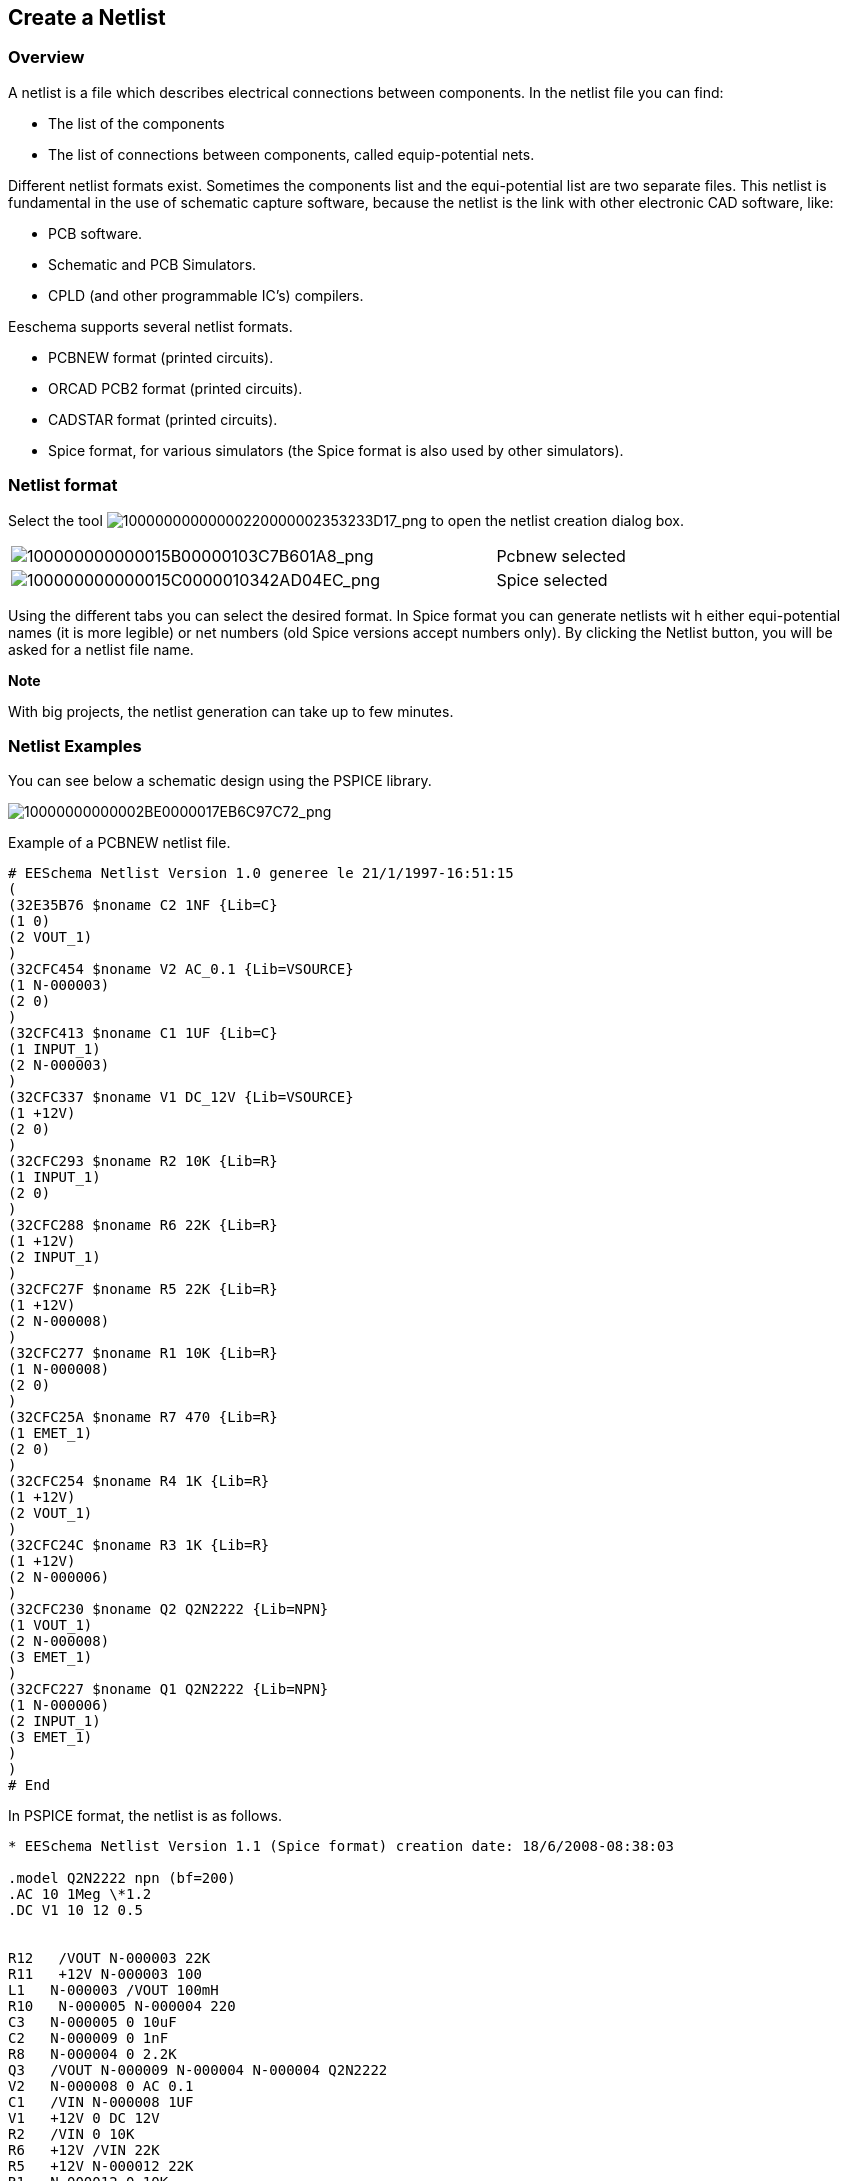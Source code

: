 
[[create-a-netlist]]
Create a Netlist
----------------

[[overview]]
Overview
~~~~~~~~

A netlist is a file which describes electrical connections between
components. In the netlist file you can find:

* The list of the components
* The list of connections between components, called equip-potential
nets.

Different netlist formats exist. Sometimes the components list and the
equi-potential list are two separate files. This netlist is fundamental
in the use of schematic capture software, because the netlist is the
link with other electronic CAD software, like:

* PCB software.
* Schematic and PCB Simulators.
* CPLD (and other programmable IC's) compilers.

Eeschema supports several netlist formats.

* PCBNEW format (printed circuits).
* ORCAD PCB2 format (printed circuits).
* CADSTAR format (printed circuits).
* Spice format, for various simulators (the Spice format is also used by
other simulators).

[[netlist-format]]
Netlist format
~~~~~~~~~~~~~~

Select the tool
image:images/10000000000000220000002353233D17.png[10000000000000220000002353233D17_png]
to open the netlist creation dialog box.

[width="81%",cols="70%,30%",]
|=======================================================================
|image:images/100000000000015B00000103C7B601A8.png[100000000000015B00000103C7B601A8_png]
|Pcbnew selected

|image:images/100000000000015C0000010342AD04EC.png[100000000000015C0000010342AD04EC_png]
|Spice selected
|=======================================================================

Using the different tabs you can select the desired format. In Spice
format you can generate netlists wit h either equi-potential names (it
is more legible) or net numbers (old Spice versions accept numbers
only). By clicking the Netlist button, you will be asked for a netlist
file name.

*Note*

With big projects, the netlist generation can take up to few minutes.

[[netlist-examples]]
Netlist Examples
~~~~~~~~~~~~~~~~

You can see below a schematic design using the PSPICE library.

image:images/10000000000002BE0000017EB6C97C72.png[10000000000002BE0000017EB6C97C72_png]

Example of a PCBNEW netlist file.

------------------------------------------------------------
# EESchema Netlist Version 1.0 generee le 21/1/1997-16:51:15
(
(32E35B76 $noname C2 1NF {Lib=C}
(1 0)
(2 VOUT_1)
)
(32CFC454 $noname V2 AC_0.1 {Lib=VSOURCE}
(1 N-000003)
(2 0)
)
(32CFC413 $noname C1 1UF {Lib=C}
(1 INPUT_1)
(2 N-000003)
)
(32CFC337 $noname V1 DC_12V {Lib=VSOURCE}
(1 +12V)
(2 0)
)
(32CFC293 $noname R2 10K {Lib=R}
(1 INPUT_1)
(2 0)
)
(32CFC288 $noname R6 22K {Lib=R}
(1 +12V)
(2 INPUT_1)
)
(32CFC27F $noname R5 22K {Lib=R}
(1 +12V)
(2 N-000008)
)
(32CFC277 $noname R1 10K {Lib=R}
(1 N-000008)
(2 0)
)
(32CFC25A $noname R7 470 {Lib=R}
(1 EMET_1)
(2 0)
)
(32CFC254 $noname R4 1K {Lib=R}
(1 +12V)
(2 VOUT_1)
)
(32CFC24C $noname R3 1K {Lib=R}
(1 +12V)
(2 N-000006)
)
(32CFC230 $noname Q2 Q2N2222 {Lib=NPN}
(1 VOUT_1)
(2 N-000008)
(3 EMET_1)
)
(32CFC227 $noname Q1 Q2N2222 {Lib=NPN}
(1 N-000006)
(2 INPUT_1)
(3 EMET_1)
)
)
# End
------------------------------------------------------------

In PSPICE format, the netlist is as follows.

-------------------------------------------------------------------------------
* EESchema Netlist Version 1.1 (Spice format) creation date: 18/6/2008-08:38:03

.model Q2N2222 npn (bf=200)
.AC 10 1Meg \*1.2
.DC V1 10 12 0.5


R12   /VOUT N-000003 22K
R11   +12V N-000003 100
L1   N-000003 /VOUT 100mH
R10   N-000005 N-000004 220
C3   N-000005 0 10uF
C2   N-000009 0 1nF
R8   N-000004 0 2.2K
Q3   /VOUT N-000009 N-000004 N-000004 Q2N2222
V2   N-000008 0 AC 0.1
C1   /VIN N-000008 1UF
V1   +12V 0 DC 12V
R2   /VIN 0 10K
R6   +12V /VIN 22K
R5   +12V N-000012 22K
R1   N-000012 0 10K
R7   N-000007 0 470
R4   +12V N-000009 1K
R3   +12V N-000010 1K
Q2   N-000009 N-000012 N-000007 N-000007 Q2N2222
Q1   N-000010 /VIN N-000007 N-000007 Q2N2222

.print ac v(vout)
.plot ac v(nodes) (-1,5)

.end
-------------------------------------------------------------------------------

[[note]]
Note
~~~~

[[netlist-name-precautions]]
Netlist Name Precautions
^^^^^^^^^^^^^^^^^^^^^^^^

Many software tools that use netlists do not accept spaces in the
component names, pins, equipotentials or others. Systematically avoid
spaces in labels, or names and value fields of components or their pins.

In the same way, special characters other than letters and numbers can
induce problems. Note that this limitation is not related to Eeschema,
but to the netlist formats that can then become not translatable to
softwares that use netlist files.

[[pspice-netlists]]
PSPICE netlists
^^^^^^^^^^^^^^^

For the Pspice simulator, you have to include some command lines in the
netlist itself (.PROBE, .AC, etc.).

Any text line included in the schematic diagram starting with the
keyword *-pspice* or *-gnucap* will be inserted (without the keyword) at
the top of the netlist.

Any text line included in the schematic diagram starting with the
keyword *+pspice* or *+gnucap* will be inserted (without the keyword) at
the end of the netlist.

Here is a sample using many one line texts and one multi-line text.

image:images/100000000000021B000001BDEA9ADDBA.png[100000000000021B000001BDEA9ADDBA_png]

For example: if you type the following text (do not use a label!):

-PSPICE .PROBE

a line .PROBE will be inserted in the netlist.

In the previous example three lines were inserted at the beginning of
the netlist and two at the end with this technique.

If you are using multiline texts, *+pspice* or *+gnucap* keywords are
needed only once:

+PSPICE .model NPN NPN

.model PNP PNP

.lib C:\Program Files\LTC\LTspiceIV\lib\cmp\standard.bjt

.backanno

creates the four lines:

.model NPN NPN

.model PNP PNP

.lib C:\Program Files\LTC\LTspiceIV\lib\cmp\standard.bjt

.backanno

Also note that the equipotential GND must be named 0 (zero) for Pspice.

[[other-formats-using-plugins]]
Other formats, using «plugins»
~~~~~~~~~~~~~~~~~~~~~~~~~~~~~~

For other netlist formats you can add netlist converters. These
converters are automatically launched by Ee schema. Chapter 14 gives
some explanations and examples of converters.

A converter is a text file (xsl format) but one can use other languages
like Python. When using the xsl format, a tool (xsltproc.exe or
xsltproc) read the intermediate file created by Eeschema, and the
converter file to create the output file. In this case, the converter
file (a sheet style) is very small and very easy to write.

[[init-the-dialog-window]]
Init the dialog window
^^^^^^^^^^^^^^^^^^^^^^

You can add a new netlist plug-in via the Add Plugin tab.

image:images/10000000000000DA000000C6E73B58D7.png[10000000000000DA000000C6E73B58D7_png]

Here is the plug-in PadsPcb setup window

image:images/100000000000021300000103755CDB21.png[100000000000021300000103755CDB21_png]

The setup will require:

* A title (for instance: the name of the netlist format).
* The plug-in to launch.

When the netlist is generated:

1.  Eeschema creates an intermediate file *.tmp, for instance test.tmp.
2.  Eeschema run the plug-in, which reads test.tmp and creates test.net.

[[command-line-format]]
Command line format
^^^^^^^^^^^^^^^^^^^

Here is an example, using xsltproc.exe as tool to convert .xsl files,
and a file netlist_form_pads-pcb.xsl as converter sheet style:

*f:/kicad/bin/xsltproc.exe -o %O.net
f:/kicad/bin/plugins/netlist_form_pads-pcb.xsl %I*

With:

[width="100%",cols="58%,42%",]
|=======================================================================
|f:/kicad/bin/xsltproc.exe |A tool to read and convert xsl file

|-o %O.net |Output file: %O will define the output file.

|f:/kicad/bin/plugins/netlist_form_pads-pcb.xsl |File name converter (a
sheet style, xsl format).

|%I |Will be replaced by the intermediate file created by Eeschema
(*.tmp).
|=======================================================================

For a schematic named test.sch, the actual command line is:

f:/kicad/bin/xsltproc.exe -o test.net
f:/kicad/bin/plugins/netlist_form_pads-pcb.xsl test.tmp.

[[converter-and-sheet-style-plug-in]]
Converter and sheet style (plug in)
^^^^^^^^^^^^^^^^^^^^^^^^^^^^^^^^^^^

This is a very simple piece of software, because its purpose is only to
convert an input text file (the intermediate text file) to an other text
file. Moreover, from the intermediate text file, you can create a BOM
list.

When using xsltproc as converter tool only the sheet style will be
generated.

[[intermediate-netlist-file-format]]
Intermediate netlist file format
^^^^^^^^^^^^^^^^^^^^^^^^^^^^^^^^

See Chapter 14 for more explanations about xslproc, the descriptions of
intermediate file format, and some examples of sheet style for
converters.
